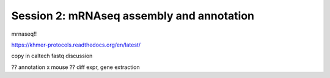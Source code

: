 ==========================================
Session 2: mRNAseq assembly and annotation
==========================================

mrnaseq!!

https://khmer-protocols.readthedocs.org/en/latest/

copy in caltech fastq discussion

?? annotation x mouse
?? diff expr, gene extraction
